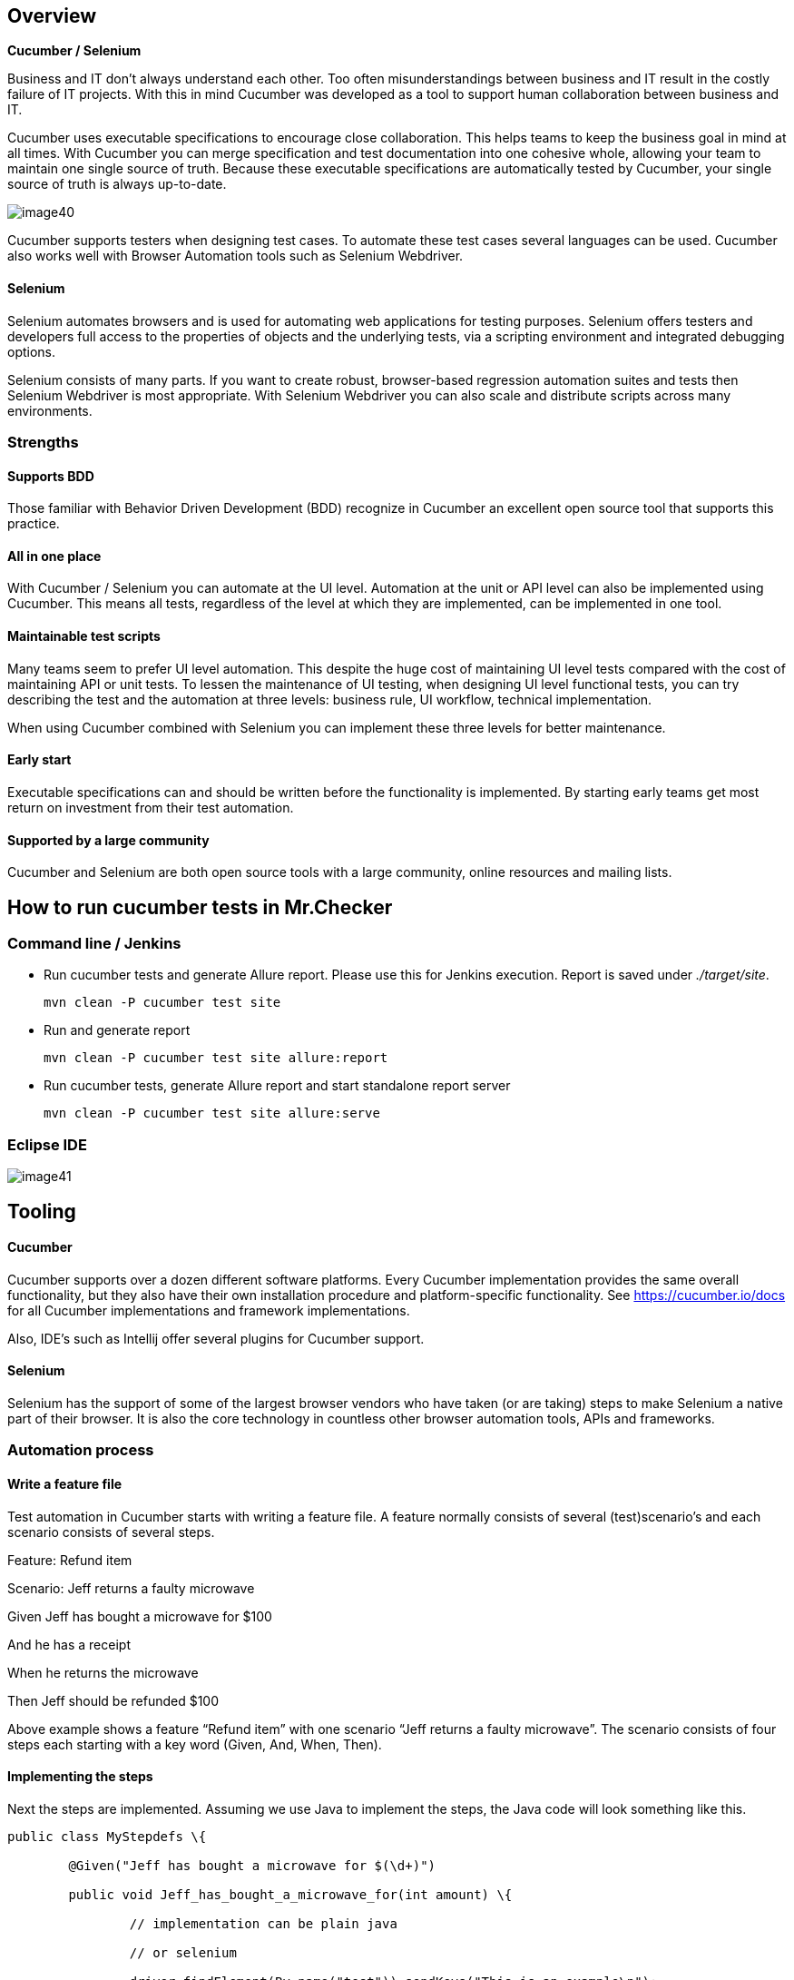 == Overview

*Cucumber / Selenium*

Business and IT don’t always understand each other. Too often misunderstandings between business and IT result in the costly failure of IT projects. With this in mind Cucumber was developed as a tool to support human collaboration between business and IT.

Cucumber uses executable specifications to encourage close collaboration. This helps teams to keep the business goal in mind at all times. With Cucumber you can merge specification and test documentation into one cohesive whole, allowing your team to maintain one single source of truth. Because these executable specifications are automatically tested by Cucumber, your single source of truth is always up-to-date.

image::images/image40.png[]

Cucumber supports testers when designing test cases. To automate these test cases several languages can be used. Cucumber also works well with Browser Automation tools such as Selenium Webdriver.

==== Selenium

Selenium automates browsers and is used for automating web applications for testing purposes. Selenium offers testers and developers full access to the properties of objects and the underlying tests, via a scripting environment and integrated debugging options.

Selenium consists of many parts. If you want to create robust, browser-based regression automation suites and tests then Selenium Webdriver is most appropriate. With Selenium Webdriver you can also scale and distribute scripts across many environments.

=== Strengths

==== Supports BDD

Those familiar with Behavior Driven Development (BDD) recognize in Cucumber an excellent open source tool that supports this practice.

==== All in one place

With Cucumber / Selenium you can automate at the UI level. Automation at the unit or API level can also be implemented using Cucumber. This means all tests, regardless of the level at which they are implemented, can be implemented in one tool.

==== Maintainable test scripts

Many teams seem to prefer UI level automation. This despite the huge cost of maintaining UI level tests compared with the cost of maintaining API or unit tests. To lessen the maintenance of UI testing, when designing UI level functional tests, you can try describing the test and the automation at three levels: business rule, UI workflow, technical implementation.

When using Cucumber combined with Selenium you can implement these three levels for better maintenance.

==== Early start

Executable specifications can and should be written before the functionality is implemented. By starting early teams get most return on investment from their test automation.

==== Supported by a large community

Cucumber and Selenium are both open source tools with a large community, online resources and mailing lists.

== How to run cucumber tests in Mr.Checker

=== Command line / Jenkins

* Run cucumber tests and generate Allure report. Please use this for Jenkins execution. Report is saved under _./target/site_.
+
    mvn clean -P cucumber test site
+
* Run and generate report
+
    mvn clean -P cucumber test site allure:report
+
* Run cucumber tests, generate Allure report and start standalone report server
+
    mvn clean -P cucumber test site allure:serve

=== Eclipse IDE

image::images/image41.png[]

== Tooling

==== Cucumber

Cucumber supports over a dozen different software platforms. Every Cucumber implementation provides the same overall functionality, but they also have their own installation procedure and platform-specific functionality. See https://cucumber.io/docs for all Cucumber implementations and framework implementations.

Also, IDE’s such as Intellij offer several plugins for Cucumber support.

==== Selenium

Selenium has the support of some of the largest browser vendors who have taken (or are taking) steps to make Selenium a native part of their browser. It is also the core technology in countless other browser automation tools, APIs and frameworks.

=== Automation process

==== Write a feature file

Test automation in Cucumber starts with writing a feature file. A feature normally consists of several (test)scenario’s and each scenario consists of several steps.

Feature: Refund item

Scenario: Jeff returns a faulty microwave

Given Jeff has bought a microwave for $100

And he has a receipt

When he returns the microwave

Then Jeff should be refunded $100

Above example shows a feature “Refund item” with one scenario “Jeff returns a faulty microwave”. The scenario consists of four steps each starting with a key word (Given, And, When, Then).

==== Implementing the steps

Next the steps are implemented. Assuming we use Java to implement the steps, the Java code will look something like this.

----
public class MyStepdefs \{

	@Given("Jeff has bought a microwave for $(\d+)")

	public void Jeff_has_bought_a_microwave_for(int amount) \{

		// implementation can be plain java

		// or selenium

		driver.findElement(By.name("test")).sendKeys("This is an example\n");

		driver.findElement(By.name("button")).click();// etc
	}
}
----

Cucumber uses an annotation (highlighted) to match the step from the feature file with the function implementing the step in the Java class. The name of the class and the function can be as the developer sees fit. Selenium code can be used within the function to automate interaction with the browser.

==== Running scenario’s

There are several ways to run scenarios with Cucumber, for example the JUnit runner, a command line runner and several third party runners.

==== Reporting test results

Cucumber can report results in several different formats, using formatter plugins

=== Features

==== Feature files using GherkiN

Cucumber executes your feature files. As shown in the example below, feature files in Gherkin are easy to read so they can be shared between IT and business. Data tables can be used to execute a scenario with different inputs.

image::images/image42.png[]

==== Organizing tests

Feature files are placed in a directory structure and together form a feature tree.

Tags can be used to group features based on all kinds of categories. Cucumber can include or exclude tests with certain tags when running the tests.

=== Reporting test results

Cucumber can report results in several formats, using formatter plug-ins.

Not supported option by Shared Services: The output from Cucumber can be used to present test results in Jenkins or Hudson depending of the preference of the project.

image::images/image43.png[]

== HOW IS Cucumber / Selenium USED AT Capgemini?

=== Tool deployment

Cucumber and Selenium are chosen as one of Capgemini’s test automation industrial tools. We support the Java implementation of Cucumber and Selenium Webdriver. We can help with creating Cucumber, Selenium projects in Eclipse and IntelliJ.

=== Application in ATaaS (Automated Testing as a service)

In the context of industrialisation, Capgemini has developed a range of services to assist and support the projects in process and tools implementation.

In this context a team of experts assists projects using test automation.

The main services provided by the center of expertise are:

* Advise on the feasibility of automation.
* Support with installation.
* Coaching teams in the use of BDD.
